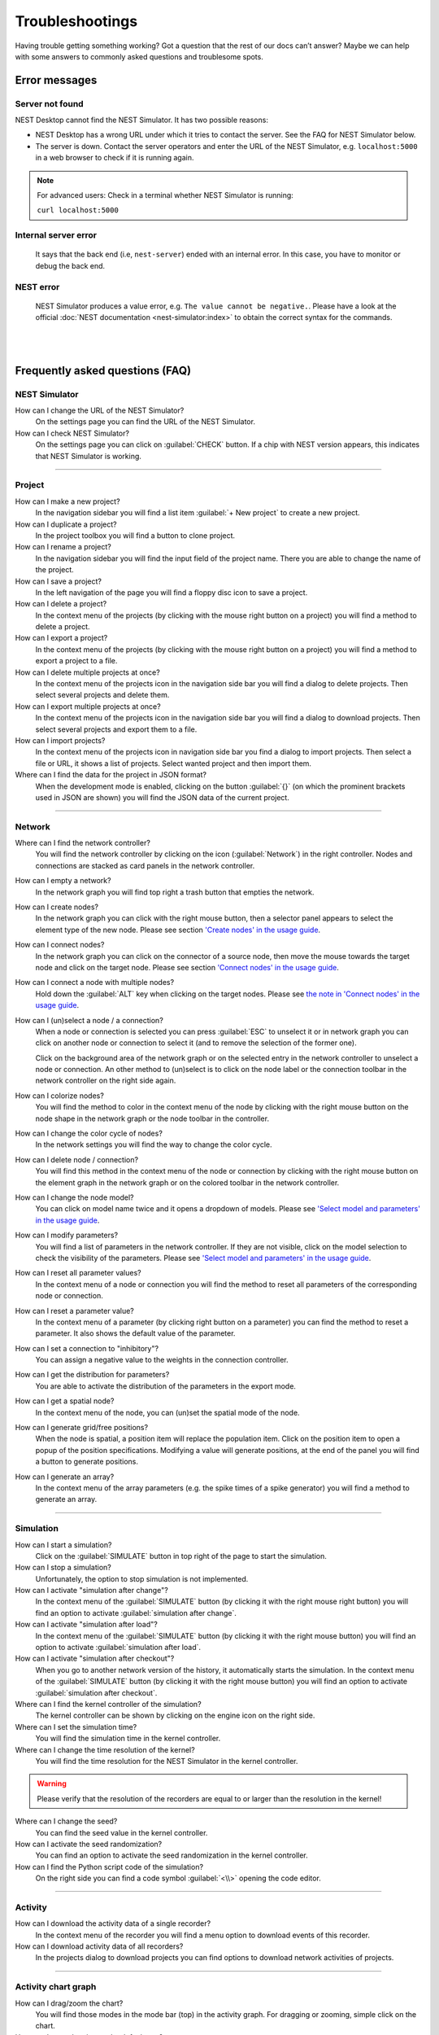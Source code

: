 Troubleshootings
================

Having trouble getting something working? Got a question that the rest of our docs can’t answer?
Maybe we can help with some answers to commonly asked questions and troublesome spots.


Error messages
--------------

.. _server-not-found:

Server not found
................

NEST Desktop cannot find the NEST Simulator.
It has two possible reasons:

- NEST Desktop has a wrong URL under which it tries to contact the server.
  See the FAQ for NEST Simulator below.

- The server is down. Contact the server operators and enter the URL of the NEST Simulator,
  e.g. ``localhost:5000`` in a web browser to check if it is running again.

.. note::
   For advanced users: Check in a terminal whether NEST Simulator is running:

   ``curl localhost:5000``

.. _internal-server-error:

Internal server error
.....................

  It says that the back end (i.e, ``nest-server``) ended with an internal error.
  In this case, you have to monitor or debug the back end.

.. _nest-error:

NEST error
..........

  NEST Simulator produces a value error, e.g. ``The value cannot be negative.``.
  Please have a look at the official :doc:`NEST documentation <nest-simulator:index>`
  to obtain the correct syntax for the commands.

|
|

Frequently asked questions (FAQ)
--------------------------------

.. _nest-simulator:

NEST Simulator
..............

How can I change the URL of the NEST Simulator?
  On the settings page you can find the URL of the NEST Simulator.

How can I check NEST Simulator?
  On the settings page you can click on :guilabel:`CHECK` button.
  If a chip with NEST version appears, this indicates that NEST Simulator is working.

||||

.. _project:

Project
.......

How can I make a new project?
  In the navigation sidebar you will find a list item :guilabel:`+ New project` to create a new project.

How can I duplicate a project?
  In the project toolbox you will find a button to clone project.

How can I rename a project?
  In the navigation sidebar you will find the input field of the project name.
  There you are able to change the name of the project.

How can I save a project?
  In the left navigation of the page you will find a floppy disc icon to save a project.

How can I delete a project?
  In the context menu of the projects (by clicking with the mouse right button on a project)
  you will find a method to delete a project.

How can I export a project?
  In the context menu of the projects (by clicking with the mouse right button on a project)
  you will find a method to export a project to a file.

How can I delete multiple projects at once?
  In the context menu of the projects icon in the navigation side bar
  you will find a dialog to delete projects.
  Then select several projects and delete them.

How can I export multiple projects at once?
  In the context menu of the projects icon in the navigation side bar
  you will find a dialog to download projects.
  Then select several projects and export them to a file.

How can I import projects?
  In the context menu of the projects icon in navigation side bar you find a dialog to import projects.
  Then select a file or URL, it shows a list of projects.
  Select wanted project and then import them.

Where can I find the data for the project in JSON format?
  When the development mode is enabled, clicking on the button :guilabel:`{}`
  (on which the prominent brackets used in JSON are shown)
  you will find the JSON data of the current project.

||||

.. _network:

Network
.......

Where can I find the network controller?
  You will find the network controller by clicking on the icon (:guilabel:`Network`) in the right controller.
  Nodes and connections are stacked as card panels in the network controller.

How can I empty a network?
  In the network graph you will find top right a trash button that empties the network.

How can I create nodes?
  In the network graph you can click with the right mouse button,
  then a selector panel appears to select the element type of the new node.
  Please see section `'Create nodes' in the usage guide <usage.html#create-nodes>`__.

How can I connect nodes?
  In the network graph you can click on the connector of a source node,
  then move the mouse towards the target node and click on the target node.
  Please see section `'Connect nodes' in the usage guide <usage.html#connect-nodes>`__.

How can I connect a node with multiple nodes?
  Hold down the :guilabel:`ALT` key when clicking on the target nodes.
  Please see `the note in 'Connect nodes' in the usage guide <usage.html#connect-nodes>`__.

How can I (un)select a node / a connection?
  When a node or connection is selected you can press :guilabel:`ESC` to unselect it
  or in network graph you can click on another node
  or connection to select it (and to remove the selection of the former one).

  Click on the background area of the network graph
  or on the selected entry in the network controller to unselect a node or connection.
  An other method to (un)select is to click on the node label
  or the connection toolbar in the network controller on the right side again.

How can I colorize nodes?
  You will find the method to color in the context menu of the node
  by clicking with the right mouse button on the node shape in the network graph
  or the node toolbar in the controller.

How can I change the color cycle of nodes?
  In the network settings you will find the way to change the color cycle.

How can I delete node / connection?
  You will find this method in the context menu of the node or connection
  by clicking with the right mouse button on the element graph in the network graph
  or on the colored toolbar in the network controller.

How can I change the node model?
  You can click on model name twice and
  it opens a dropdown of models.
  Please see `'Select model and parameters' in the usage guide <usage.html#select-model-and-parameters>`__.

How can I modify parameters?
  You will find a list of parameters in the network controller.
  If they are not visible, click on the model selection to check the visibility of the parameters.
  Please see `'Select model and parameters' in the usage guide <usage.html#select-model-and-parameters>`__.

How can I reset all parameter values?
  In the context menu of a node or connection you will find the method
  to reset all parameters of the corresponding node or connection.

How can I reset a parameter value?
  In the context menu of a parameter (by clicking right button on a parameter)
  you can find the method to reset a parameter.
  It also shows the default value of the parameter.

How can I set a connection to "inhibitory"?
  You can assign a negative value to the weights in the connection controller.

How can I get the distribution for parameters?
  You are able to activate the distribution of the parameters in the export mode.

How can I get a spatial node?
  In the context menu of the node, you can (un)set the spatial mode of the node.

How can I generate grid/free positions?
  When the node is spatial, a position item will replace the population item.
  Click on the position item to open a popup of the position specifications.
  Modifying a value will generate positions, at the end of the panel
  you will find a button to generate positions.

How can I generate an array?
  In the context menu of the array parameters (e.g. the spike times of a spike generator)
  you will find a method to generate an array.

||||

.. _simulation:

Simulation
..........

How can I start a simulation?
  Click on the :guilabel:`SIMULATE` button in top right of the page to start the simulation.

How can I stop a simulation?
  Unfortunately, the option to stop simulation is not implemented.

How can I activate "simulation after change"?
  In the context menu of the :guilabel:`SIMULATE` button (by clicking it with the right mouse right button)
  you will find an option to activate :guilabel:`simulation after change`.

How can I activate "simulation after load"?
  In the context menu of the :guilabel:`SIMULATE` button (by clicking it with the right mouse button)
  you will find an option to activate :guilabel:`simulation after load`.

How can I activate "simulation after checkout"?
  When you go to another network version of the history, it automatically starts the simulation.
  In the context menu of the :guilabel:`SIMULATE` button (by clicking it with the right mouse button)
  you will find an option to activate :guilabel:`simulation after checkout`.

Where can I find the kernel controller of the simulation?
  The kernel controller can be shown by clicking on the engine icon on the right side.

Where can I set the simulation time?
  You will find the simulation time in the kernel controller.

Where can I change the time resolution of the kernel?
  You will find the time resolution for the NEST Simulator in the kernel controller.

.. warning::
   Please verify that the resolution of the recorders are equal to
   or larger than the resolution in the kernel!

Where can I change the seed?
  You can find the seed value in the kernel controller.

How can I activate the seed randomization?
  You can find an option to activate the seed randomization in the kernel controller.

How can I find the Python script code of the simulation?
  On the right side you can find a code symbol :guilabel:`<\\>` opening the code editor.

||||

.. _activity:

Activity
........

How can I download the activity data of a single recorder?
  In the context menu of the recorder you will find a menu option to download events of this recorder.

How can I download activity data of all recorders?
  In the projects dialog to download projects you can find options to download network activities of projects.

||||

.. _activity-chart-graph:

Activity chart graph
....................

How can I drag/zoom the chart?
  You will find those modes in the mode bar (top) in the activity graph.
  For dragging or zooming, simple click on the chart.

How can I reset the view to the default one?
  Click on the house icon in the mode bar (top) to reset the view to the default one.

How can I download plot of the chart?
  Click on the photo icon (top) to download the plot of the chart.
  You can choose which format will be used.

Where can I find activity controller?
  You can find the activity controller by clicking on the `chart` icon on the right side.

How can I modify the bin size of the PSTH?
  In the chart controller you will find tick slider to modify the bin size.

How can I change the labeling of axes or the title?
  Click on the label of the axe or the title to change it.

How can I hide/show dots/lines?
  Click on the legend to alter the visibility of the dots/lines.

||||

.. _activity-animation-graph:

**Activity animation graph**

How can I rotate camera?
  Click and hold the (left) mouse button on the animation area and then move it around to rotate the camera.

Where can I find activity controller?
  You can find the activity controller by clicking on the `axes` icon on the right side.

How can I stop an animation?
  Go to the animation controller. You will find a pause icon to stop the animation.

How can I increase/decrease the animation speed?
  In the animation controller you will find a forward or backward button to alter the animation speed.

How can I change the colorscale of dots?
  In the animation controller you will find a colormap of the current colorscale.
  A little below you will find an options to select the colorscale.

How can I change the size of dots?
  In the animation controller you can find a slider to adjust the dot size.

How can I add a "trailing" effect for dots?
  It only works with the animation of the spikes.


||||

.. _model:

Model
.....

What is the terminology of this model?
  This model includes neuron, synapse and device (stimulus / recorder) models.

How can I read the documentation of a model?
  In the context menu of a node you will find a documentation of these models.

||||

.. _settings:

Settings
........

Where can I find the settings?
  You will find settings by clicking on the cog icon on the left in the navigation side bar.
  The settings are stored in the 'local storage' of the browser.

How can I change settings?
  You can change settings in the settings section by clicking on cog icon next to navigation side bar.

Where can I find the databases?
  The databases are stored as the 'Indexed DB' of the browser.

How can I switch to the development view?
  In the settings of the application you will find an option to switch to the development view.
